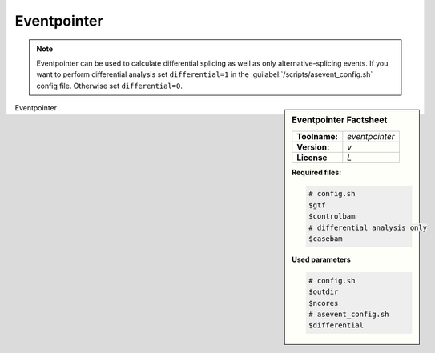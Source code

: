 
.. Links

.. _manual: *not available*
.. |tool| replace:: Eventpointer

Eventpointer
============

.. note::

  |tool| can be used to calculate differential splicing as well as only alternative-splicing events.
  If you want to perform differential analysis set ``differential=1`` in the :guilabel:`/scripts/asevent_config.sh` config file.
  Otherwise set ``differential=0``.

.. sidebar:: |tool| Factsheet

  =============  =================
  **Toolname:**  *eventpointer*
  **Version:**   *v*
  **License**    *L*
  =============  =================

  **Required files:**

  .. code-block:: bash

    # config.sh
    $gtf
    $controlbam
    # differential analysis only
    $casebam

  **Used parameters**

  .. code-block:: bash

    # config.sh
    $outdir
    $ncores
    # asevent_config.sh
    $differential

|tool|
